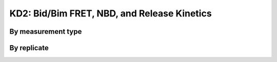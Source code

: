 .. _bid_bim_fret_terbium_nbd:

KD2: Bid/Bim FRET, NBD, and Release Kinetics
============================================

By measurement type
-------------------

.. plot::

    from bax_insertion.plots.nbd_bax_analysis import plot_all
    from bax_insertion.data.parse_bid_bim_fret_nbd_release import df, nbd_residues
    plot_all(df, nbd_residues, ['Release', 'NBD', 'FRET'])

By replicate
------------

.. plot::

    from bax_insertion.plots.nbd_bax_analysis import plot_all_by_replicate
    from bax_insertion.data.parse_bid_bim_fret_nbd_release import df, nbd_residues
    plot_all_by_replicate(df, nbd_residues, ['Release', 'NBD', 'FRET'])

